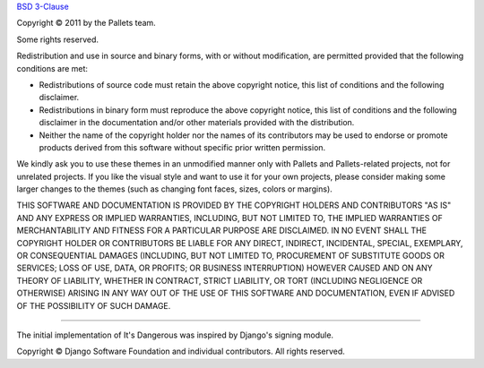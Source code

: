 `BSD 3-Clause <https://opensource.org/licenses/BSD-3-Clause>`_

Copyright © 2011 by the Pallets team.

Some rights reserved.

Redistribution and use in source and binary forms, with or without
modification, are permitted provided that the following conditions are
met:

-   Redistributions of source code must retain the above copyright
    notice, this list of conditions and the following disclaimer.

-   Redistributions in binary form must reproduce the above copyright
    notice, this list of conditions and the following disclaimer in the
    documentation and/or other materials provided with the distribution.

-   Neither the name of the copyright holder nor the names of its
    contributors may be used to endorse or promote products derived from
    this software without specific prior written permission.

We kindly ask you to use these themes in an unmodified manner only with
Pallets and Pallets-related projects, not for unrelated projects. If you
like the visual style and want to use it for your own projects, please
consider making some larger changes to the themes (such as changing font
faces, sizes, colors or margins).

THIS SOFTWARE AND DOCUMENTATION IS PROVIDED BY THE COPYRIGHT HOLDERS AND
CONTRIBUTORS "AS IS" AND ANY EXPRESS OR IMPLIED WARRANTIES, INCLUDING,
BUT NOT LIMITED TO, THE IMPLIED WARRANTIES OF MERCHANTABILITY AND
FITNESS FOR A PARTICULAR PURPOSE ARE DISCLAIMED. IN NO EVENT SHALL THE
COPYRIGHT HOLDER OR CONTRIBUTORS BE LIABLE FOR ANY DIRECT, INDIRECT,
INCIDENTAL, SPECIAL, EXEMPLARY, OR CONSEQUENTIAL DAMAGES (INCLUDING, BUT
NOT LIMITED TO, PROCUREMENT OF SUBSTITUTE GOODS OR SERVICES; LOSS OF
USE, DATA, OR PROFITS; OR BUSINESS INTERRUPTION) HOWEVER CAUSED AND ON
ANY THEORY OF LIABILITY, WHETHER IN CONTRACT, STRICT LIABILITY, OR TORT
(INCLUDING NEGLIGENCE OR OTHERWISE) ARISING IN ANY WAY OUT OF THE USE OF
THIS SOFTWARE AND DOCUMENTATION, EVEN IF ADVISED OF THE POSSIBILITY OF
SUCH DAMAGE.

----

The initial implementation of It's Dangerous was inspired by Django's
signing module.

Copyright © Django Software Foundation and individual contributors.
All rights reserved.
